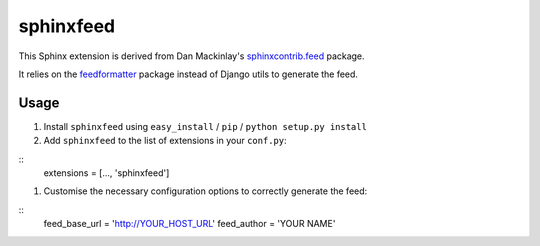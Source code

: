 sphinxfeed
==========

This Sphinx extension is derived from Dan Mackinlay's `sphinxcontrib.feed
<http://bitbucket.org/birkenfeld/sphinx-contrib/src/tip/feed/>`_ package.

It relies on the `feedformatter <http://code.google.com/p/feedformatter/>`_
package instead of Django utils to generate the feed.

Usage
-----

#. Install ``sphinxfeed`` using ``easy_install`` / ``pip`` / ``python setup.py install``

#. Add ``sphinxfeed`` to the list of extensions in your ``conf.py``:
   
::
   extensions = [..., 'sphinxfeed']

#. Customise the necessary configuration options to correctly generate the feed:

::
   feed_base_url = 'http://YOUR_HOST_URL'
   feed_author = 'YOUR NAME'


